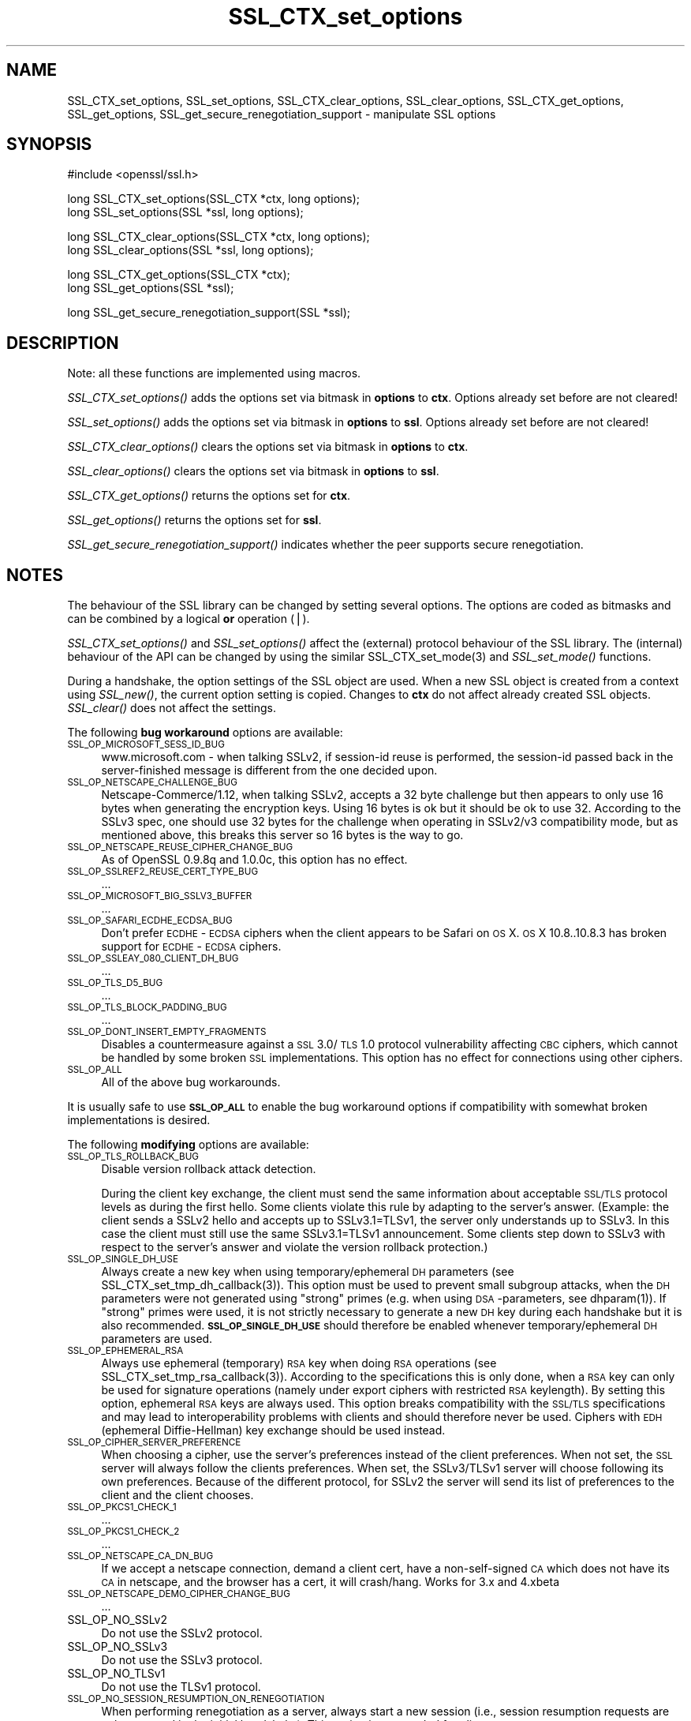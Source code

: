 .rn '' }`
''' $RCSfile$$Revision$$Date$
'''
''' $Log$
'''
.de Sh
.br
.if t .Sp
.ne 5
.PP
\fB\\$1\fR
.PP
..
.de Sp
.if t .sp .5v
.if n .sp
..
.de Ip
.br
.ie \\n(.$>=3 .ne \\$3
.el .ne 3
.IP "\\$1" \\$2
..
.de Vb
.ft CW
.nf
.ne \\$1
..
.de Ve
.ft R

.fi
..
'''
'''
'''     Set up \*(-- to give an unbreakable dash;
'''     string Tr holds user defined translation string.
'''     Bell System Logo is used as a dummy character.
'''
.tr \(*W-|\(bv\*(Tr
.ie n \{\
.ds -- \(*W-
.ds PI pi
.if (\n(.H=4u)&(1m=24u) .ds -- \(*W\h'-12u'\(*W\h'-12u'-\" diablo 10 pitch
.if (\n(.H=4u)&(1m=20u) .ds -- \(*W\h'-12u'\(*W\h'-8u'-\" diablo 12 pitch
.ds L" ""
.ds R" ""
'''   \*(M", \*(S", \*(N" and \*(T" are the equivalent of
'''   \*(L" and \*(R", except that they are used on ".xx" lines,
'''   such as .IP and .SH, which do another additional levels of
'''   double-quote interpretation
.ds M" """
.ds S" """
.ds N" """""
.ds T" """""
.ds L' '
.ds R' '
.ds M' '
.ds S' '
.ds N' '
.ds T' '
'br\}
.el\{\
.ds -- \(em\|
.tr \*(Tr
.ds L" ``
.ds R" ''
.ds M" ``
.ds S" ''
.ds N" ``
.ds T" ''
.ds L' `
.ds R' '
.ds M' `
.ds S' '
.ds N' `
.ds T' '
.ds PI \(*p
'br\}
.\"	If the F register is turned on, we'll generate
.\"	index entries out stderr for the following things:
.\"		TH	Title 
.\"		SH	Header
.\"		Sh	Subsection 
.\"		Ip	Item
.\"		X<>	Xref  (embedded
.\"	Of course, you have to process the output yourself
.\"	in some meaninful fashion.
.if \nF \{
.de IX
.tm Index:\\$1\t\\n%\t"\\$2"
..
.nr % 0
.rr F
.\}
.TH SSL_CTX_set_options 3 "0.9.8za" "5/Jun/2014" "OpenSSL"
.UC
.if n .hy 0
.if n .na
.ds C+ C\v'-.1v'\h'-1p'\s-2+\h'-1p'+\s0\v'.1v'\h'-1p'
.de CQ          \" put $1 in typewriter font
.ft CW
'if n "\c
'if t \\&\\$1\c
'if n \\&\\$1\c
'if n \&"
\\&\\$2 \\$3 \\$4 \\$5 \\$6 \\$7
'.ft R
..
.\" @(#)ms.acc 1.5 88/02/08 SMI; from UCB 4.2
.	\" AM - accent mark definitions
.bd B 3
.	\" fudge factors for nroff and troff
.if n \{\
.	ds #H 0
.	ds #V .8m
.	ds #F .3m
.	ds #[ \f1
.	ds #] \fP
.\}
.if t \{\
.	ds #H ((1u-(\\\\n(.fu%2u))*.13m)
.	ds #V .6m
.	ds #F 0
.	ds #[ \&
.	ds #] \&
.\}
.	\" simple accents for nroff and troff
.if n \{\
.	ds ' \&
.	ds ` \&
.	ds ^ \&
.	ds , \&
.	ds ~ ~
.	ds ? ?
.	ds ! !
.	ds /
.	ds q
.\}
.if t \{\
.	ds ' \\k:\h'-(\\n(.wu*8/10-\*(#H)'\'\h"|\\n:u"
.	ds ` \\k:\h'-(\\n(.wu*8/10-\*(#H)'\`\h'|\\n:u'
.	ds ^ \\k:\h'-(\\n(.wu*10/11-\*(#H)'^\h'|\\n:u'
.	ds , \\k:\h'-(\\n(.wu*8/10)',\h'|\\n:u'
.	ds ~ \\k:\h'-(\\n(.wu-\*(#H-.1m)'~\h'|\\n:u'
.	ds ? \s-2c\h'-\w'c'u*7/10'\u\h'\*(#H'\zi\d\s+2\h'\w'c'u*8/10'
.	ds ! \s-2\(or\s+2\h'-\w'\(or'u'\v'-.8m'.\v'.8m'
.	ds / \\k:\h'-(\\n(.wu*8/10-\*(#H)'\z\(sl\h'|\\n:u'
.	ds q o\h'-\w'o'u*8/10'\s-4\v'.4m'\z\(*i\v'-.4m'\s+4\h'\w'o'u*8/10'
.\}
.	\" troff and (daisy-wheel) nroff accents
.ds : \\k:\h'-(\\n(.wu*8/10-\*(#H+.1m+\*(#F)'\v'-\*(#V'\z.\h'.2m+\*(#F'.\h'|\\n:u'\v'\*(#V'
.ds 8 \h'\*(#H'\(*b\h'-\*(#H'
.ds v \\k:\h'-(\\n(.wu*9/10-\*(#H)'\v'-\*(#V'\*(#[\s-4v\s0\v'\*(#V'\h'|\\n:u'\*(#]
.ds _ \\k:\h'-(\\n(.wu*9/10-\*(#H+(\*(#F*2/3))'\v'-.4m'\z\(hy\v'.4m'\h'|\\n:u'
.ds . \\k:\h'-(\\n(.wu*8/10)'\v'\*(#V*4/10'\z.\v'-\*(#V*4/10'\h'|\\n:u'
.ds 3 \*(#[\v'.2m'\s-2\&3\s0\v'-.2m'\*(#]
.ds o \\k:\h'-(\\n(.wu+\w'\(de'u-\*(#H)/2u'\v'-.3n'\*(#[\z\(de\v'.3n'\h'|\\n:u'\*(#]
.ds d- \h'\*(#H'\(pd\h'-\w'~'u'\v'-.25m'\f2\(hy\fP\v'.25m'\h'-\*(#H'
.ds D- D\\k:\h'-\w'D'u'\v'-.11m'\z\(hy\v'.11m'\h'|\\n:u'
.ds th \*(#[\v'.3m'\s+1I\s-1\v'-.3m'\h'-(\w'I'u*2/3)'\s-1o\s+1\*(#]
.ds Th \*(#[\s+2I\s-2\h'-\w'I'u*3/5'\v'-.3m'o\v'.3m'\*(#]
.ds ae a\h'-(\w'a'u*4/10)'e
.ds Ae A\h'-(\w'A'u*4/10)'E
.ds oe o\h'-(\w'o'u*4/10)'e
.ds Oe O\h'-(\w'O'u*4/10)'E
.	\" corrections for vroff
.if v .ds ~ \\k:\h'-(\\n(.wu*9/10-\*(#H)'\s-2\u~\d\s+2\h'|\\n:u'
.if v .ds ^ \\k:\h'-(\\n(.wu*10/11-\*(#H)'\v'-.4m'^\v'.4m'\h'|\\n:u'
.	\" for low resolution devices (crt and lpr)
.if \n(.H>23 .if \n(.V>19 \
\{\
.	ds : e
.	ds 8 ss
.	ds v \h'-1'\o'\(aa\(ga'
.	ds _ \h'-1'^
.	ds . \h'-1'.
.	ds 3 3
.	ds o a
.	ds d- d\h'-1'\(ga
.	ds D- D\h'-1'\(hy
.	ds th \o'bp'
.	ds Th \o'LP'
.	ds ae ae
.	ds Ae AE
.	ds oe oe
.	ds Oe OE
.\}
.rm #[ #] #H #V #F C
.SH "NAME"
SSL_CTX_set_options, SSL_set_options, SSL_CTX_clear_options, SSL_clear_options, SSL_CTX_get_options, SSL_get_options, SSL_get_secure_renegotiation_support \- manipulate SSL options
.SH "SYNOPSIS"
.PP
.Vb 1
\& #include <openssl/ssl.h>
.Ve
.Vb 2
\& long SSL_CTX_set_options(SSL_CTX *ctx, long options);
\& long SSL_set_options(SSL *ssl, long options);
.Ve
.Vb 2
\& long SSL_CTX_clear_options(SSL_CTX *ctx, long options);
\& long SSL_clear_options(SSL *ssl, long options);
.Ve
.Vb 2
\& long SSL_CTX_get_options(SSL_CTX *ctx);
\& long SSL_get_options(SSL *ssl);
.Ve
.Vb 1
\& long SSL_get_secure_renegotiation_support(SSL *ssl);
.Ve
.SH "DESCRIPTION"
Note: all these functions are implemented using macros.
.PP
\fISSL_CTX_set_options()\fR adds the options set via bitmask in \fBoptions\fR to \fBctx\fR.
Options already set before are not cleared!
.PP
\fISSL_set_options()\fR adds the options set via bitmask in \fBoptions\fR to \fBssl\fR.
Options already set before are not cleared!
.PP
\fISSL_CTX_clear_options()\fR clears the options set via bitmask in \fBoptions\fR
to \fBctx\fR.
.PP
\fISSL_clear_options()\fR clears the options set via bitmask in \fBoptions\fR to \fBssl\fR.
.PP
\fISSL_CTX_get_options()\fR returns the options set for \fBctx\fR.
.PP
\fISSL_get_options()\fR returns the options set for \fBssl\fR.
.PP
\fISSL_get_secure_renegotiation_support()\fR indicates whether the peer supports
secure renegotiation.
.SH "NOTES"
The behaviour of the SSL library can be changed by setting several options.
The options are coded as bitmasks and can be combined by a logical \fBor\fR
operation (|).
.PP
\fISSL_CTX_set_options()\fR and \fISSL_set_options()\fR affect the (external)
protocol behaviour of the SSL library. The (internal) behaviour of
the API can be changed by using the similar
SSL_CTX_set_mode(3) and \fISSL_set_mode()\fR functions.
.PP
During a handshake, the option settings of the SSL object are used. When
a new SSL object is created from a context using \fISSL_new()\fR, the current
option setting is copied. Changes to \fBctx\fR do not affect already created
SSL objects. \fISSL_clear()\fR does not affect the settings.
.PP
The following \fBbug workaround\fR options are available:
.Ip "\s-1SSL_OP_MICROSOFT_SESS_ID_BUG\s0" 4
www.microsoft.com \- when talking SSLv2, if session-id reuse is
performed, the session-id passed back in the server-finished message
is different from the one decided upon.
.Ip "\s-1SSL_OP_NETSCAPE_CHALLENGE_BUG\s0" 4
Netscape-Commerce/1.12, when talking SSLv2, accepts a 32 byte
challenge but then appears to only use 16 bytes when generating the
encryption keys.  Using 16 bytes is ok but it should be ok to use 32.
According to the SSLv3 spec, one should use 32 bytes for the challenge
when operating in SSLv2/v3 compatibility mode, but as mentioned above,
this breaks this server so 16 bytes is the way to go.
.Ip "\s-1SSL_OP_NETSCAPE_REUSE_CIPHER_CHANGE_BUG\s0" 4
As of OpenSSL 0.9.8q and 1.0.0c, this option has no effect.
.Ip "\s-1SSL_OP_SSLREF2_REUSE_CERT_TYPE_BUG\s0" 4
\&...
.Ip "\s-1SSL_OP_MICROSOFT_BIG_SSLV3_BUFFER\s0" 4
\&...
.Ip "\s-1SSL_OP_SAFARI_ECDHE_ECDSA_BUG\s0" 4
Don't prefer \s-1ECDHE\s0\-\s-1ECDSA\s0 ciphers when the client appears to be Safari on \s-1OS\s0 X.
\s-1OS\s0 X 10.8..10.8.3 has broken support for \s-1ECDHE\s0\-\s-1ECDSA\s0 ciphers.
.Ip "\s-1SSL_OP_SSLEAY_080_CLIENT_DH_BUG\s0" 4
\&...
.Ip "\s-1SSL_OP_TLS_D5_BUG\s0" 4
\&...
.Ip "\s-1SSL_OP_TLS_BLOCK_PADDING_BUG\s0" 4
\&...
.Ip "\s-1SSL_OP_DONT_INSERT_EMPTY_FRAGMENTS\s0" 4
Disables a countermeasure against a \s-1SSL\s0 3.0/\s-1TLS\s0 1.0 protocol
vulnerability affecting \s-1CBC\s0 ciphers, which cannot be handled by some
broken \s-1SSL\s0 implementations.  This option has no effect for connections
using other ciphers.
.Ip "\s-1SSL_OP_ALL\s0" 4
All of the above bug workarounds.
.PP
It is usually safe to use \fB\s-1SSL_OP_ALL\s0\fR to enable the bug workaround
options if compatibility with somewhat broken implementations is
desired.
.PP
The following \fBmodifying\fR options are available:
.Ip "\s-1SSL_OP_TLS_ROLLBACK_BUG\s0" 4
Disable version rollback attack detection.
.Sp
During the client key exchange, the client must send the same information
about acceptable \s-1SSL/TLS\s0 protocol levels as during the first hello. Some
clients violate this rule by adapting to the server's answer. (Example:
the client sends a SSLv2 hello and accepts up to SSLv3.1=TLSv1, the server
only understands up to SSLv3. In this case the client must still use the
same SSLv3.1=TLSv1 announcement. Some clients step down to SSLv3 with respect
to the server's answer and violate the version rollback protection.)
.Ip "\s-1SSL_OP_SINGLE_DH_USE\s0" 4
Always create a new key when using temporary/ephemeral \s-1DH\s0 parameters
(see SSL_CTX_set_tmp_dh_callback(3)).
This option must be used to prevent small subgroup attacks, when
the \s-1DH\s0 parameters were not generated using \*(L"strong\*(R" primes
(e.g. when using \s-1DSA\s0\-parameters, see dhparam(1)).
If \*(L"strong\*(R" primes were used, it is not strictly necessary to generate
a new \s-1DH\s0 key during each handshake but it is also recommended.
\fB\s-1SSL_OP_SINGLE_DH_USE\s0\fR should therefore be enabled whenever
temporary/ephemeral \s-1DH\s0 parameters are used.
.Ip "\s-1SSL_OP_EPHEMERAL_RSA\s0" 4
Always use ephemeral (temporary) \s-1RSA\s0 key when doing \s-1RSA\s0 operations
(see SSL_CTX_set_tmp_rsa_callback(3)).
According to the specifications this is only done, when a \s-1RSA\s0 key
can only be used for signature operations (namely under export ciphers
with restricted \s-1RSA\s0 keylength). By setting this option, ephemeral
\s-1RSA\s0 keys are always used. This option breaks compatibility with the
\s-1SSL/TLS\s0 specifications and may lead to interoperability problems with
clients and should therefore never be used. Ciphers with \s-1EDH\s0 (ephemeral
Diffie-Hellman) key exchange should be used instead.
.Ip "\s-1SSL_OP_CIPHER_SERVER_PREFERENCE\s0" 4
When choosing a cipher, use the server's preferences instead of the client
preferences. When not set, the \s-1SSL\s0 server will always follow the clients
preferences. When set, the SSLv3/TLSv1 server will choose following its
own preferences. Because of the different protocol, for SSLv2 the server
will send its list of preferences to the client and the client chooses.
.Ip "\s-1SSL_OP_PKCS1_CHECK_1\s0" 4
\&...
.Ip "\s-1SSL_OP_PKCS1_CHECK_2\s0" 4
\&...
.Ip "\s-1SSL_OP_NETSCAPE_CA_DN_BUG\s0" 4
If we accept a netscape connection, demand a client cert, have a
non-self-signed \s-1CA\s0 which does not have its \s-1CA\s0 in netscape, and the
browser has a cert, it will crash/hang.  Works for 3.x and 4.xbeta 
.Ip "\s-1SSL_OP_NETSCAPE_DEMO_CIPHER_CHANGE_BUG\s0" 4
\&...
.Ip "SSL_OP_NO_SSLv2" 4
Do not use the SSLv2 protocol.
.Ip "SSL_OP_NO_SSLv3" 4
Do not use the SSLv3 protocol.
.Ip "SSL_OP_NO_TLSv1" 4
Do not use the TLSv1 protocol.
.Ip "\s-1SSL_OP_NO_SESSION_RESUMPTION_ON_RENEGOTIATION\s0" 4
When performing renegotiation as a server, always start a new session
(i.e., session resumption requests are only accepted in the initial
handshake). This option is not needed for clients.
.Ip "\s-1SSL_OP_NO_TICKET\s0" 4
Normally clients and servers will, where possible, transparently make use
of RFC4507bis tickets for stateless session resumption if extension support
is explicitly set when OpenSSL is compiled.
.Sp
If this option is set this functionality is disabled and tickets will
not be used by clients or servers.
.Ip "\s-1SSL_OP_ALLOW_UNSAFE_LEGACY_RENEGOTIATION\s0" 4
Allow legacy insecure renegotiation between OpenSSL and unpatched clients or
servers. See the \fB\s-1SECURE\s0 \s-1RENEGOTIATION\s0\fR section for more details.
.Ip "\s-1SSL_OP_LEGACY_SERVER_CONNECT\s0" 4
Allow legacy insecure renegotiation between OpenSSL and unpatched servers
\fBonly\fR: this option is currently set by default. See the
\fB\s-1SECURE\s0 \s-1RENEGOTIATION\s0\fR section for more details.
.SH "SECURE RENEGOTIATION"
OpenSSL 0.9.8m and later always attempts to use secure renegotiation as
described in RFC5746. This counters the prefix attack described in
CVE\-2009-3555 and elsewhere.
.PP
The deprecated and highly broken SSLv2 protocol does not support
renegotiation at all: its use is \fBstrongly\fR discouraged.
.PP
This attack has far reaching consequences which application writers should be
aware of. In the description below an implementation supporting secure
renegotiation is referred to as \fIpatched\fR. A server not supporting secure
renegotiation is referred to as \fIunpatched\fR.
.PP
The following sections describe the operations permitted by OpenSSL's secure
renegotiation implementation.
.Sh "Patched client and server"
Connections and renegotiation are always permitted by OpenSSL implementations.
.Sh "Unpatched client and patched OpenSSL server"
The initial connection suceeds but client renegotiation is denied by the
server with a \fBno_renegotiation\fR warning alert if \s-1TLS\s0 v1.0 is used or a fatal
\fBhandshake_failure\fR alert in \s-1SSL\s0 v3.0.
.PP
If the patched OpenSSL server attempts to renegotiate a fatal
\fBhandshake_failure\fR alert is sent. This is because the server code may be
unaware of the unpatched nature of the client.
.PP
If the option \fB\s-1SSL_OP_ALLOW_UNSAFE_LEGACY_RENEGOTIATION\s0\fR is set then
renegotiation \fBalways\fR succeeds.
.PP
\fB\s-1NB\s0:\fR a bug in OpenSSL clients earlier than 0.9.8m (all of which are
unpatched) will result in the connection hanging if it receives a
\fBno_renegotiation\fR alert. OpenSSL versions 0.9.8m and later will regard
a \fBno_renegotiation\fR alert as fatal and respond with a fatal
\fBhandshake_failure\fR alert. This is because the OpenSSL \s-1API\s0 currently has
no provision to indicate to an application that a renegotiation attempt
was refused.
.Sh "Patched OpenSSL client and unpatched server."
If the option \fB\s-1SSL_OP_LEGACY_SERVER_CONNECT\s0\fR or
\fB\s-1SSL_OP_ALLOW_UNSAFE_LEGACY_RENEGOTIATION\s0\fR is set then initial connections
and renegotiation between patched OpenSSL clients and unpatched servers
succeeds. If neither option is set then initial connections to unpatched
servers will fail.
.PP
The option \fB\s-1SSL_OP_LEGACY_SERVER_CONNECT\s0\fR is currently set by default even
though it has security implications: otherwise it would be impossible to
connect to unpatched servers (i.e. all of them initially) and this is clearly
not acceptable. Renegotiation is permitted because this does not add any
additional security issues: during an attack clients do not see any
renegotiations anyway.
.PP
As more servers become patched the option \fB\s-1SSL_OP_LEGACY_SERVER_CONNECT\s0\fR will
\fBnot\fR be set by default in a future version of OpenSSL.
.PP
OpenSSL client applications wishing to ensure they can connect to unpatched
servers should always \fBset\fR \fB\s-1SSL_OP_LEGACY_SERVER_CONNECT\s0\fR
.PP
OpenSSL client applications that want to ensure they can \fBnot\fR connect to
unpatched servers (and thus avoid any security issues) should always \fBclear\fR
\fB\s-1SSL_OP_LEGACY_SERVER_CONNECT\s0\fR using \fISSL_CTX_clear_options()\fR or
\fISSL_clear_options()\fR.
.PP
The difference between the \fB\s-1SSL_OP_LEGACY_SERVER_CONNECT\s0\fR and
\fB\s-1SSL_OP_ALLOW_UNSAFE_LEGACY_RENEGOTIATION\s0\fR options is that
\fB\s-1SSL_OP_LEGACY_SERVER_CONNECT\s0\fR enables initial connections and secure
renegotiation between OpenSSL clients and unpatched servers \fBonly\fR, while
\fB\s-1SSL_OP_ALLOW_UNSAFE_LEGACY_RENEGOTIATION\s0\fR allows initial connections
and renegotiation between OpenSSL and unpatched clients or servers.
.SH "RETURN VALUES"
\fISSL_CTX_set_options()\fR and \fISSL_set_options()\fR return the new options bitmask
after adding \fBoptions\fR.
.PP
\fISSL_CTX_clear_options()\fR and \fISSL_clear_options()\fR return the new options bitmask
after clearing \fBoptions\fR.
.PP
\fISSL_CTX_get_options()\fR and \fISSL_get_options()\fR return the current bitmask.
.PP
\fISSL_get_secure_renegotiation_support()\fR returns 1 is the peer supports
secure renegotiation and 0 if it does not.
.SH "SEE ALSO"
ssl(3), SSL_new(3), SSL_clear(3),
SSL_CTX_set_tmp_dh_callback(3),
SSL_CTX_set_tmp_rsa_callback(3),
dhparam(1)
.SH "HISTORY"
\fBSSL_OP_CIPHER_SERVER_PREFERENCE\fR and
\fBSSL_OP_NO_SESSION_RESUMPTION_ON_RENEGOTIATION\fR have been added in
OpenSSL 0.9.7.
.PP
\fBSSL_OP_TLS_ROLLBACK_BUG\fR has been added in OpenSSL 0.9.6 and was automatically
enabled with \fBSSL_OP_ALL\fR. As of 0.9.7, it is no longer included in \fBSSL_OP_ALL\fR
and must be explicitly set.
.PP
\fBSSL_OP_DONT_INSERT_EMPTY_FRAGMENTS\fR has been added in OpenSSL 0.9.6e.
Versions up to OpenSSL 0.9.6c do not include the countermeasure that
can be disabled with this option (in OpenSSL 0.9.6d, it was always
enabled).
.PP
\fISSL_CTX_clear_options()\fR and \fISSL_clear_options()\fR were first added in OpenSSL
0.9.8m.
.PP
\fBSSL_OP_ALLOW_UNSAFE_LEGACY_RENEGOTIATION\fR, \fBSSL_OP_LEGACY_SERVER_CONNECT\fR
and the function \fISSL_get_secure_renegotiation_support()\fR were first added in
OpenSSL 0.9.8m.

.rn }` ''
.IX Title "SSL_CTX_set_options 3"
.IX Name "SSL_CTX_set_options, SSL_set_options, SSL_CTX_clear_options, SSL_clear_options, SSL_CTX_get_options, SSL_get_options, SSL_get_secure_renegotiation_support - manipulate SSL options"

.IX Header "NAME"

.IX Header "SYNOPSIS"

.IX Header "DESCRIPTION"

.IX Header "NOTES"

.IX Item "\s-1SSL_OP_MICROSOFT_SESS_ID_BUG\s0"

.IX Item "\s-1SSL_OP_NETSCAPE_CHALLENGE_BUG\s0"

.IX Item "\s-1SSL_OP_NETSCAPE_REUSE_CIPHER_CHANGE_BUG\s0"

.IX Item "\s-1SSL_OP_SSLREF2_REUSE_CERT_TYPE_BUG\s0"

.IX Item "\s-1SSL_OP_MICROSOFT_BIG_SSLV3_BUFFER\s0"

.IX Item "\s-1SSL_OP_SAFARI_ECDHE_ECDSA_BUG\s0"

.IX Item "\s-1SSL_OP_SSLEAY_080_CLIENT_DH_BUG\s0"

.IX Item "\s-1SSL_OP_TLS_D5_BUG\s0"

.IX Item "\s-1SSL_OP_TLS_BLOCK_PADDING_BUG\s0"

.IX Item "\s-1SSL_OP_DONT_INSERT_EMPTY_FRAGMENTS\s0"

.IX Item "\s-1SSL_OP_ALL\s0"

.IX Item "\s-1SSL_OP_TLS_ROLLBACK_BUG\s0"

.IX Item "\s-1SSL_OP_SINGLE_DH_USE\s0"

.IX Item "\s-1SSL_OP_EPHEMERAL_RSA\s0"

.IX Item "\s-1SSL_OP_CIPHER_SERVER_PREFERENCE\s0"

.IX Item "\s-1SSL_OP_PKCS1_CHECK_1\s0"

.IX Item "\s-1SSL_OP_PKCS1_CHECK_2\s0"

.IX Item "\s-1SSL_OP_NETSCAPE_CA_DN_BUG\s0"

.IX Item "\s-1SSL_OP_NETSCAPE_DEMO_CIPHER_CHANGE_BUG\s0"

.IX Item "SSL_OP_NO_SSLv2"

.IX Item "SSL_OP_NO_SSLv3"

.IX Item "SSL_OP_NO_TLSv1"

.IX Item "\s-1SSL_OP_NO_SESSION_RESUMPTION_ON_RENEGOTIATION\s0"

.IX Item "\s-1SSL_OP_NO_TICKET\s0"

.IX Item "\s-1SSL_OP_ALLOW_UNSAFE_LEGACY_RENEGOTIATION\s0"

.IX Item "\s-1SSL_OP_LEGACY_SERVER_CONNECT\s0"

.IX Header "SECURE RENEGOTIATION"

.IX Subsection "Patched client and server"

.IX Subsection "Unpatched client and patched OpenSSL server"

.IX Subsection "Patched OpenSSL client and unpatched server."

.IX Header "RETURN VALUES"

.IX Header "SEE ALSO"

.IX Header "HISTORY"

